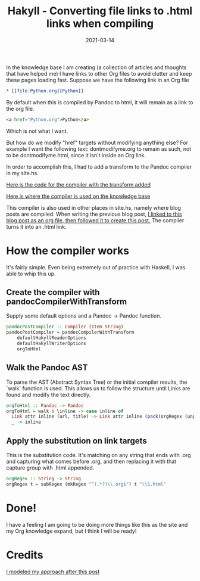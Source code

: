 #+TITLE: Hakyll - Converting file links to .html links when compiling
#+DATE: 2021-03-14

In the knowledge base I am creating (a collection of articles and
thoughts that have helped me) I have links to other Org files to avoid
clutter and keep these pages loading fast. Suppose we have the
following link in an Org file

#+BEGIN_SRC org
,* [​[file​:Python.org][Python]]
#+END_SRC

By default when this is compiled by Pandoc to html, it will remain as
a link to the org file.

#+BEGIN_SRC html
<a href="Python.org">Python</a>
#+END_SRC

Which is not what I want.

But how do we modify "href" targets without modifying anything else?
For example I want the following text: dontmodifyme.org to remain as
such, not to be dontmodifyme.html, since it isn't inside an Org link.

In order to accomplish this, I had to add a transform to the
Pandoc compiler in my site.hs.

[[https://github.com/jrciii/site-generator/blob/f30dfb36fff252666bb2beca35164dbe47afa71a/site.hs#L77-L89][Here is the code for the compiler with the transform added]]

[[https://github.com/jrciii/site-generator/blob/c414c069a11e25f2f3b6a0004beb6b8f7cc0597c/site.hs#L29][Here is where the compiler is used on the knowledge base]]

This compiler is also used in other places in site.hs, namely where blog posts
are compiled. When writing the previous blog post,
[[https://github.com/jrciii/site-generator/blame/master/posts/2021-03-14-makingjrciiicom.org#L38][I linked to this blog post as an org file, then followed it to create
this post.]] The compiler turns it into an .html link.

* How the compiler works

It's fairly simple. Even being extremely out of practice with Haskell,
I was able to whip this up.

** Create the compiler with pandocCompilerWithTransform
Supply some default options and a Pandoc -> Pandoc function.
#+BEGIN_SRC haskell
pandocPostCompiler :: Compiler (Item String)
pandocPostCompiler = pandocCompilerWithTransform
    defaultHakyllReaderOptions
    defaultHakyllWriterOptions
    orgToHtml
#+END_SRC

** Walk the Pandoc AST
To parse the AST (Abstract Syntax Tree) or the initial compiler
results, the `walk` function is used. This allows us to follow the
structure until Links are found and modify the text directly.
#+BEGIN_SRC haskell
orgToHtml :: Pandoc -> Pandoc
orgToHtml = walk $ \inline -> case inline of
  Link attr inline (url, title) -> Link attr inline (pack(orgRegex (unpack url)), title)
  _ -> inline
#+END_SRC

** Apply the substitution on link targets
This is the substitution code. It's matching on any string that ends
with .org and capturing what comes before .org, and then replacing it
with that capture group with .html appended.
#+BEGIN_SRC haskell
orgRegex :: String -> String
orgRegex t = subRegex (mkRegex "^(.*?)\\.org$") t "\\1.html"
#+END_SRC

* Done!
I have a feeling I am going to be doing more things like this as the
site and my Org knowledge expand, but I think I will be ready!

* Credits
[[https://enter-haken.github.io/posts/2017-02-20-pandoc-filter.html][I modeled my approach after this post]]
